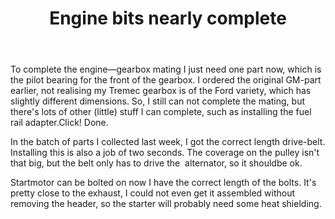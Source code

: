 #+layout: post
#+title: Engine bits nearly complete
#+tags:  cobra engine
#+status: publish
#+type: post
#+published: true

#+BEGIN_HTML

<p>To complete the engine&mdash;gearbox mating I just need one part
  now, which is the pilot bearing for the front of the gearbox. I
  ordered the original GM-part earlier, not realising my Tremec
  gearbox is of the Ford variety, which has slightly different
  dimensions. So, I still can not complete the mating, but there's
  lots of other (little) stuff I can complete, such as installing the
  fuel rail adapter.Click! Done.
</p>


<p style="text-align: center">
  <a title="View 'Fuel rail adapter' on Flickr.com"
     href="http://www.flickr.com/photos/96151162@N00/4384480664">
    <img class="flickr" title="Fuel rail adapter"
    src="http://farm3.static.flickr.com/2752/4384480664_cb7ede5e7f.jpg"
	 alt="Fuel rail adapter" />
  </a>
</p>
<p>In the batch of parts I collected last week, I got the correct
  length drive-belt. Installing this is also a job of two seconds. The
  coverage on the pulley isn't that big, but the belt only has to
  drive the &nbsp;alternator, so it shouldbe ok.
</p>
<p style="text-align: center">
  <a title="View 'Drive belt' on Flickr.com"
     href="http://www.flickr.com/photos/96151162@N00/4383719461">
    <img class="flickr" title="Drive belt"
    src="http://farm5.static.flickr.com/4034/4383719461_b73894c682.jpg"
	 alt="Drivebelt" />
  </a>
</p>
<p>Startmotor can be bolted on now I have the correct length of the
  bolts. It's pretty close to the exhaust, I could not even get it
  assembled without removing the header, so the starter will probably
  need some heat shielding.&nbsp;
</p>
<p style="text-align: center">
  <a title="View 'Starter' on Flickr.com"
     href="http://www.flickr.com/photos/96151162@N00/4384480424">
    <img class="flickr" title="Starter"
    src="http://farm3.static.flickr.com/2715/4384480424_8dd349d185.jpg"
	 alt="Starter" />
  </a>
</p>

#+END_HTML
